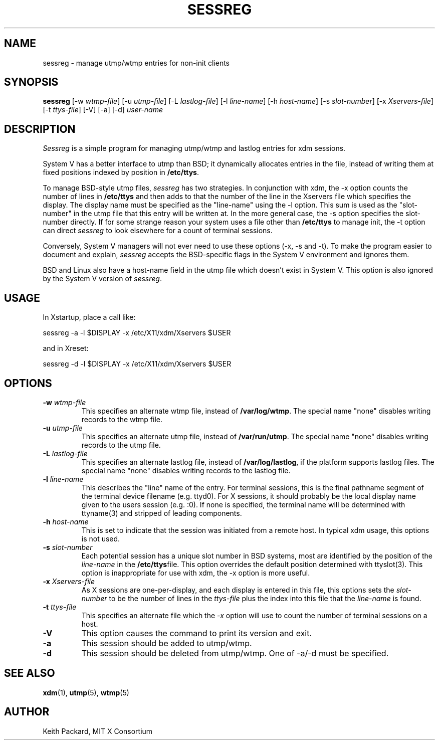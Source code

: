 .\" Copyright 1994, 1998  The Open Group
.\"
.\" Permission to use, copy, modify, distribute, and sell this software and its
.\" documentation for any purpose is hereby granted without fee, provided that
.\" the above copyright notice appear in all copies and that both that
.\" copyright notice and this permission notice appear in supporting
.\" documentation.
.\"
.\" The above copyright notice and this permission notice shall be included
.\" in all copies or substantial portions of the Software.
.\"
.\" THE SOFTWARE IS PROVIDED "AS IS", WITHOUT WARRANTY OF ANY KIND, EXPRESS
.\" OR IMPLIED, INCLUDING BUT NOT LIMITED TO THE WARRANTIES OF
.\" MERCHANTABILITY, FITNESS FOR A PARTICULAR PURPOSE AND NONINFRINGEMENT.
.\" IN NO EVENT SHALL THE OPEN GROUP BE LIABLE FOR ANY CLAIM, DAMAGES OR
.\" OTHER LIABILITY, WHETHER IN AN ACTION OF CONTRACT, TORT OR OTHERWISE,
.\" ARISING FROM, OUT OF OR IN CONNECTION WITH THE SOFTWARE OR THE USE OR
.\" OTHER DEALINGS IN THE SOFTWARE.
.\"
.\" Except as contained in this notice, the name of The Open Group shall
.\" not be used in advertising or otherwise to promote the sale, use or
.\" other dealings in this Software without prior written authorization
.\" from The Open Group.
.\"
.TH SESSREG 1 "sessreg 1.1.2" "X Version 11"
.SH NAME
sessreg \- manage utmp/wtmp entries for non-init clients
.SH SYNOPSIS
.B sessreg
[-w \fIwtmp-file\fP]
[-u \fIutmp-file\fP]
[-L \fIlastlog-file\fP]
[-l \fIline-name\fP]
[-h \fIhost-name\fP]
[-s \fIslot-number\fP]
[-x \fIXservers-file\fP]
[-t \fIttys-file\fP]
[-V]
[-a]
[-d]
\fIuser-name\fP
.SH DESCRIPTION
.PP
\fISessreg\fP is a simple program for managing utmp/wtmp and lastlog
entries for xdm sessions.
.\" __BEGIN_UTMP_ONLY__
.PP
System V has a better interface to utmp than BSD; it
dynamically allocates entries in the file, instead of writing them at fixed
positions indexed by position in
.BR "/etc/ttys" .
.PP
To manage BSD-style utmp files, \fIsessreg\fP has two strategies.  In
conjunction with xdm, the -x option counts the number of lines in
.B "/etc/ttys"
and then adds to that the number of the line in the Xservers file which
specifies the display.  The display name must be specified as the
"line-name" using the -l option.  This sum is used as the "slot-number" in
the utmp file that this entry will be written at.  In the more general case,
the -s option specifies the slot-number directly.  If for some strange reason
your system uses a file other than
.B "/etc/ttys"
to manage init, the -t option can direct
\fIsessreg\fP to look elsewhere for a count of terminal sessions.
.PP
Conversely, System V managers will not ever need to use these options (-x,
-s and -t).  To make the program easier to document and explain,
\fIsessreg\fP accepts the BSD-specific flags in the System V
environment and ignores them.
.PP
BSD and Linux also have a host-name field in the utmp file which doesn't
exist in System V.  This option is also ignored by the System V version of
\fIsessreg\fP.
.\" __END_UTMP_ONLY__
.SH USAGE
.PP
In Xstartup, place a call like:
.nf

       sessreg -a -l $DISPLAY -x /etc/X11/xdm/Xservers $USER

.fi
and in Xreset:
.nf

       sessreg -d -l $DISPLAY -x /etc/X11/xdm/Xservers $USER
.fi
.SH OPTIONS
.IP "\fB-w\fP \fIwtmp-file\fP"
This specifies an alternate wtmp file, instead of
.BR "/var/log/wtmp" .
The special name "none" disables writing records to the wtmp file.
.IP "\fB-u\fP \fIutmp-file\fP"
This specifies an alternate utmp file, instead of
.BR "/var/run/utmp" .
The special name "none" disables writing records to the utmp file.
.IP "\fB-L\fP \fIlastlog-file\fP"
This specifies an alternate lastlog file, instead of
.BR "/var/log/lastlog" ,
if the platform supports lastlog files.
The special name "none" disables writing records to the lastlog file.
.IP "\fB-l\fP \fIline-name\fP"
This describes the "line" name of the entry.  For terminal sessions,
this is the final pathname segment of the terminal device filename
(e.g. ttyd0).  For X sessions, it should probably be the local display name
given to the users session (e.g. :0).  If none is specified, the
terminal name will be determined with ttyname(3) and stripped of leading
components.
.IP "\fB-h\fP \fIhost-name\fP"
This is set to indicate that the session was initiated from
a remote host.  In typical xdm usage, this options is not used.
.IP "\fB-s\fP \fIslot-number\fP"
.\" __BEGIN_UTMP_ONLY__
Each potential session has a unique slot number in BSD systems, most are
identified by the position of the \fIline-name\fP in the
.BR "/etc/ttys" file.
This option overrides the default position determined with ttyslot(3).
This option is inappropriate for use with xdm, the -x option is more useful.
.\" __END_UTMP_ONLY__
.IP "\fB-x\fP \fIXservers-file\fP"
.\" __BEGIN_UTMP_ONLY__
As X sessions are one-per-display, and each display is entered in this file,
this options sets the \fIslot-number\fP to be the number of lines in
the \fIttys-file\fP plus the index into this file that the \fIline-name\fP
is found.
.\" __END_UTMP_ONLY__
.IP "\fB-t\fP \fIttys-file\fP"
.\" __BEGIN_UTMP_ONLY__
This specifies an alternate file which the \fI-x\fP option will use to count
the number of terminal sessions on a host.
.\" __END_UTMP_ONLY__
.IP "\fB-V\fP"
This option causes the command to print its version and exit.
.IP "\fB-a\fP"
This session should be added to utmp/wtmp.
.IP "\fB-d\fP"
This session should be deleted from utmp/wtmp.  One of -a/-d must
be specified.
.SH "SEE ALSO"
.BR xdm (1),
.BR utmp (5),
.BR wtmp (5)
.SH AUTHOR
Keith Packard, MIT X Consortium
